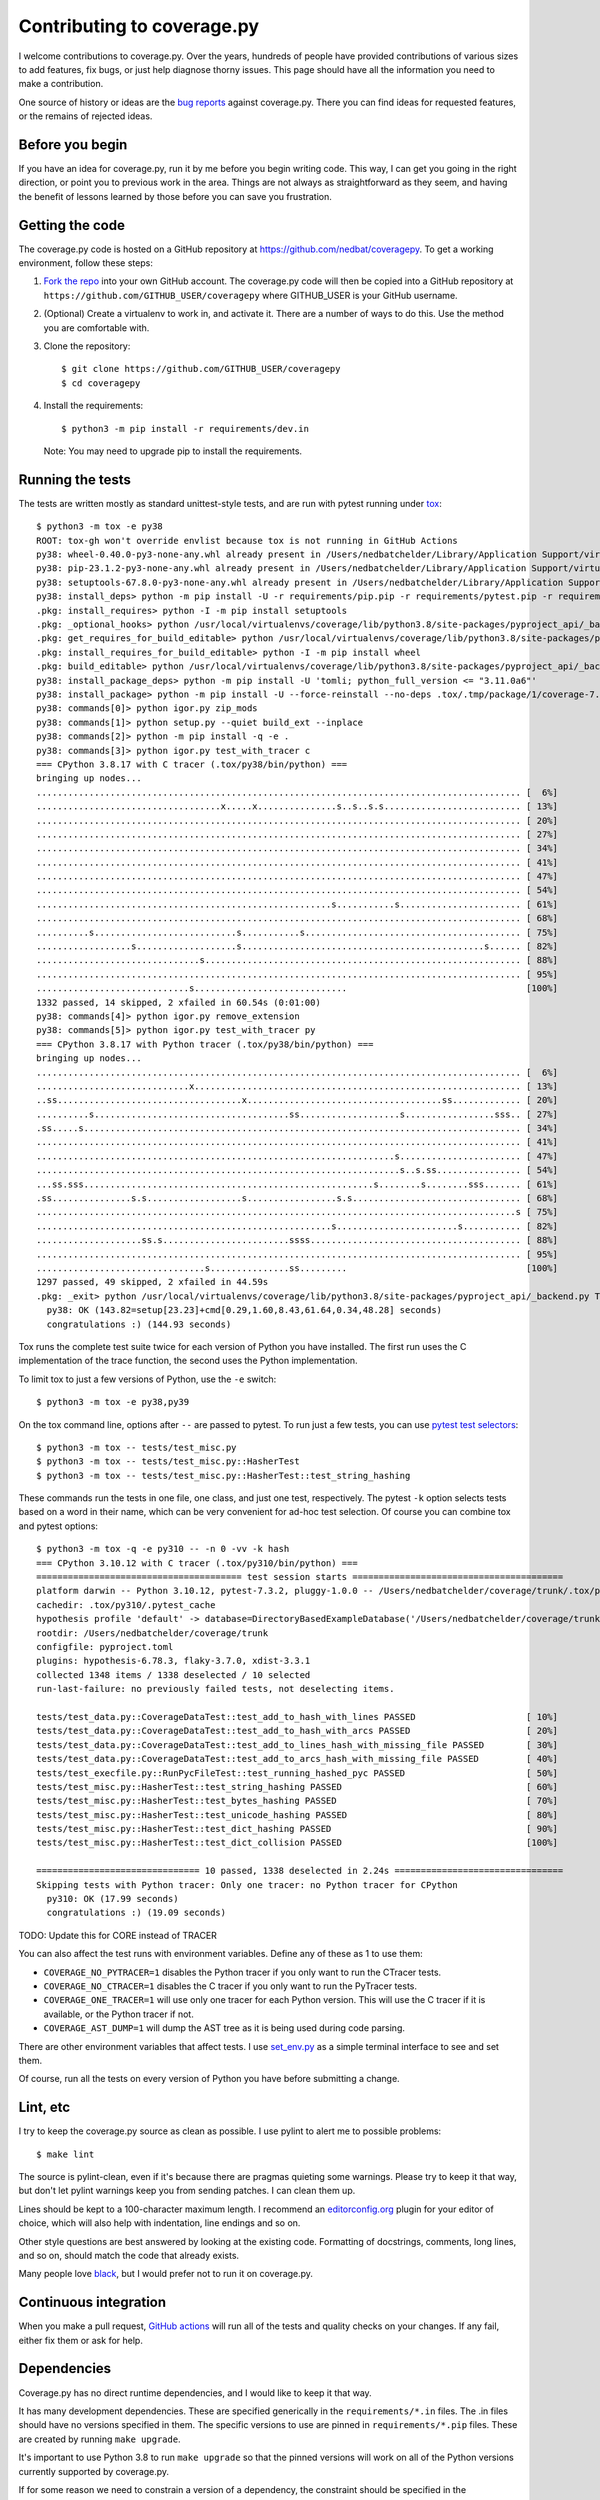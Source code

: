 .. Licensed under the Apache License: http://www.apache.org/licenses/LICENSE-2.0
.. For details: https://github.com/nedbat/coveragepy/blob/master/NOTICE.txt

.. Command samples here were made with a 100-column terminal.

.. _contributing:

===========================
Contributing to coverage.py
===========================

.. highlight:: console

I welcome contributions to coverage.py.  Over the years, hundreds of people
have provided contributions of various sizes to add features, fix bugs, or just
help diagnose thorny issues.  This page should have all the information you
need to make a contribution.

One source of history or ideas are the `bug reports`_ against coverage.py.
There you can find ideas for requested features, or the remains of rejected
ideas.

.. _bug reports: https://github.com/nedbat/coveragepy/issues


Before you begin
----------------

If you have an idea for coverage.py, run it by me before you begin writing
code.  This way, I can get you going in the right direction, or point you to
previous work in the area.  Things are not always as straightforward as they
seem, and having the benefit of lessons learned by those before you can save
you frustration.


Getting the code
----------------

The coverage.py code is hosted on a GitHub repository at
https://github.com/nedbat/coveragepy.  To get a working environment, follow
these steps:

#.  `Fork the repo`_ into your own GitHub account.  The coverage.py code will
    then be copied into a GitHub repository at
    ``https://github.com/GITHUB_USER/coveragepy`` where GITHUB_USER is your
    GitHub username.

#.  (Optional) Create a virtualenv to work in, and activate it.  There
    are a number of ways to do this.  Use the method you are comfortable with.

#.  Clone the repository::

    $ git clone https://github.com/GITHUB_USER/coveragepy
    $ cd coveragepy

#.  Install the requirements::

    $ python3 -m pip install -r requirements/dev.in

    Note: You may need to upgrade pip to install the requirements.


Running the tests
-----------------

The tests are written mostly as standard unittest-style tests, and are run with
pytest running under `tox`_::

    $ python3 -m tox -e py38
    ROOT: tox-gh won't override envlist because tox is not running in GitHub Actions
    py38: wheel-0.40.0-py3-none-any.whl already present in /Users/nedbatchelder/Library/Application Support/virtualenv/wheel/3.8/embed/3/wheel.json
    py38: pip-23.1.2-py3-none-any.whl already present in /Users/nedbatchelder/Library/Application Support/virtualenv/wheel/3.8/embed/3/pip.json
    py38: setuptools-67.8.0-py3-none-any.whl already present in /Users/nedbatchelder/Library/Application Support/virtualenv/wheel/3.8/embed/3/setuptools.json
    py38: install_deps> python -m pip install -U -r requirements/pip.pip -r requirements/pytest.pip -r requirements/light-threads.pip
    .pkg: install_requires> python -I -m pip install setuptools
    .pkg: _optional_hooks> python /usr/local/virtualenvs/coverage/lib/python3.8/site-packages/pyproject_api/_backend.py True setuptools.build_meta
    .pkg: get_requires_for_build_editable> python /usr/local/virtualenvs/coverage/lib/python3.8/site-packages/pyproject_api/_backend.py True setuptools.build_meta
    .pkg: install_requires_for_build_editable> python -I -m pip install wheel
    .pkg: build_editable> python /usr/local/virtualenvs/coverage/lib/python3.8/site-packages/pyproject_api/_backend.py True setuptools.build_meta
    py38: install_package_deps> python -m pip install -U 'tomli; python_full_version <= "3.11.0a6"'
    py38: install_package> python -m pip install -U --force-reinstall --no-deps .tox/.tmp/package/1/coverage-7.2.8a0.dev1-0.editable-cp38-cp38-macosx_13_0_x86_64.whl
    py38: commands[0]> python igor.py zip_mods
    py38: commands[1]> python setup.py --quiet build_ext --inplace
    py38: commands[2]> python -m pip install -q -e .
    py38: commands[3]> python igor.py test_with_tracer c
    === CPython 3.8.17 with C tracer (.tox/py38/bin/python) ===
    bringing up nodes...
    ............................................................................................ [  6%]
    ...................................x.....x...............s..s..s.s.......................... [ 13%]
    ............................................................................................ [ 20%]
    ............................................................................................ [ 27%]
    ............................................................................................ [ 34%]
    ............................................................................................ [ 41%]
    ............................................................................................ [ 47%]
    ............................................................................................ [ 54%]
    ........................................................s...........s....................... [ 61%]
    ............................................................................................ [ 68%]
    ..........s...........................s...........s......................................... [ 75%]
    ..................s...................s..............................................s...... [ 82%]
    ...............................s............................................................ [ 88%]
    ............................................................................................ [ 95%]
    .............................s.............................                                  [100%]
    1332 passed, 14 skipped, 2 xfailed in 60.54s (0:01:00)
    py38: commands[4]> python igor.py remove_extension
    py38: commands[5]> python igor.py test_with_tracer py
    === CPython 3.8.17 with Python tracer (.tox/py38/bin/python) ===
    bringing up nodes...
    ............................................................................................ [  6%]
    .............................x.............................................................. [ 13%]
    ..ss...................................x.....................................ss............. [ 20%]
    ..........s.....................................ss...................s.................sss.. [ 27%]
    .ss.....s................................................................................... [ 34%]
    ............................................................................................ [ 41%]
    ....................................................................s....................... [ 47%]
    .....................................................................s..s.ss................ [ 54%]
    ...ss.sss.......................................................s........s........sss....... [ 61%]
    .ss...............s.s..................s.................s.s................................ [ 68%]
    ...........................................................................................s [ 75%]
    ........................................................s.......................s........... [ 82%]
    ....................ss.s........................ssss........................................ [ 88%]
    ............................................................................................ [ 95%]
    ................................s...............ss.........                                  [100%]
    1297 passed, 49 skipped, 2 xfailed in 44.59s
    .pkg: _exit> python /usr/local/virtualenvs/coverage/lib/python3.8/site-packages/pyproject_api/_backend.py True setuptools.build_meta
      py38: OK (143.82=setup[23.23]+cmd[0.29,1.60,8.43,61.64,0.34,48.28] seconds)
      congratulations :) (144.93 seconds)

Tox runs the complete test suite twice for each version of Python you have
installed.  The first run uses the C implementation of the trace function,
the second uses the Python implementation.

To limit tox to just a few versions of Python, use the ``-e`` switch::

    $ python3 -m tox -e py38,py39

On the tox command line, options after ``--`` are passed to pytest.  To run
just a few tests, you can use `pytest test selectors`_::

    $ python3 -m tox -- tests/test_misc.py
    $ python3 -m tox -- tests/test_misc.py::HasherTest
    $ python3 -m tox -- tests/test_misc.py::HasherTest::test_string_hashing

These commands run the tests in one file, one class, and just one test,
respectively.  The pytest ``-k`` option selects tests based on a word in their
name, which can be very convenient for ad-hoc test selection.  Of course you
can combine tox and pytest options::

    $ python3 -m tox -q -e py310 -- -n 0 -vv -k hash
    === CPython 3.10.12 with C tracer (.tox/py310/bin/python) ===
    ======================================= test session starts ========================================
    platform darwin -- Python 3.10.12, pytest-7.3.2, pluggy-1.0.0 -- /Users/nedbatchelder/coverage/trunk/.tox/py310/bin/python
    cachedir: .tox/py310/.pytest_cache
    hypothesis profile 'default' -> database=DirectoryBasedExampleDatabase('/Users/nedbatchelder/coverage/trunk/.hypothesis/examples')
    rootdir: /Users/nedbatchelder/coverage/trunk
    configfile: pyproject.toml
    plugins: hypothesis-6.78.3, flaky-3.7.0, xdist-3.3.1
    collected 1348 items / 1338 deselected / 10 selected
    run-last-failure: no previously failed tests, not deselecting items.

    tests/test_data.py::CoverageDataTest::test_add_to_hash_with_lines PASSED                     [ 10%]
    tests/test_data.py::CoverageDataTest::test_add_to_hash_with_arcs PASSED                      [ 20%]
    tests/test_data.py::CoverageDataTest::test_add_to_lines_hash_with_missing_file PASSED        [ 30%]
    tests/test_data.py::CoverageDataTest::test_add_to_arcs_hash_with_missing_file PASSED         [ 40%]
    tests/test_execfile.py::RunPycFileTest::test_running_hashed_pyc PASSED                       [ 50%]
    tests/test_misc.py::HasherTest::test_string_hashing PASSED                                   [ 60%]
    tests/test_misc.py::HasherTest::test_bytes_hashing PASSED                                    [ 70%]
    tests/test_misc.py::HasherTest::test_unicode_hashing PASSED                                  [ 80%]
    tests/test_misc.py::HasherTest::test_dict_hashing PASSED                                     [ 90%]
    tests/test_misc.py::HasherTest::test_dict_collision PASSED                                   [100%]

    =============================== 10 passed, 1338 deselected in 2.24s ================================
    Skipping tests with Python tracer: Only one tracer: no Python tracer for CPython
      py310: OK (17.99 seconds)
      congratulations :) (19.09 seconds)

TODO: Update this for CORE instead of TRACER

You can also affect the test runs with environment variables. Define any of
these as 1 to use them:

- ``COVERAGE_NO_PYTRACER=1`` disables the Python tracer if you only want to
  run the CTracer tests.

- ``COVERAGE_NO_CTRACER=1`` disables the C tracer if you only want to run the
  PyTracer tests.

- ``COVERAGE_ONE_TRACER=1`` will use only one tracer for each Python version.
  This will use the C tracer if it is available, or the Python tracer if not.

- ``COVERAGE_AST_DUMP=1`` will dump the AST tree as it is being used during
  code parsing.

There are other environment variables that affect tests.  I use `set_env.py`_
as a simple terminal interface to see and set them.

Of course, run all the tests on every version of Python you have before
submitting a change.

.. _pytest test selectors: https://doc.pytest.org/en/stable/usage.html#specifying-which-tests-to-run


Lint, etc
---------

I try to keep the coverage.py source as clean as possible.  I use pylint to
alert me to possible problems::

    $ make lint

The source is pylint-clean, even if it's because there are pragmas quieting
some warnings.  Please try to keep it that way, but don't let pylint warnings
keep you from sending patches.  I can clean them up.

Lines should be kept to a 100-character maximum length.  I recommend an
`editorconfig.org`_ plugin for your editor of choice, which will also help with
indentation, line endings and so on.

Other style questions are best answered by looking at the existing code.
Formatting of docstrings, comments, long lines, and so on, should match the
code that already exists.

Many people love `black`_, but I would prefer not to run it on coverage.py.


Continuous integration
----------------------

When you make a pull request, `GitHub actions`__ will run all of the tests and
quality checks on your changes.  If any fail, either fix them or ask for help.

__ https://github.com/nedbat/coveragepy/actions


Dependencies
------------

Coverage.py has no direct runtime dependencies, and I would like to keep it
that way.

It has many development dependencies.  These are specified generically in the
``requirements/*.in`` files.  The .in files should have no versions specified
in them.  The specific versions to use are pinned in ``requirements/*.pip``
files.  These are created by running ``make upgrade``.

.. minimum of PYVERSIONS:

It's important to use Python 3.8 to run ``make upgrade`` so that the pinned
versions will work on all of the Python versions currently supported by
coverage.py.

If for some reason we need to constrain a version of a dependency, the
constraint should be specified in the ``requirements/pins.pip`` file, with a
detailed reason for the pin.


Coverage testing coverage.py
----------------------------

Coverage.py can measure itself, but it's complicated.  The process has been
packaged up to make it easier::

    $ make metacov metahtml

Then look at htmlcov/index.html.  Note that due to the recursive nature of
coverage.py measuring itself, there are some parts of the code that will never
appear as covered, even though they are executed.


Contributing
------------

When you are ready to contribute a change, any way you can get it to me is
probably fine.  A pull request on GitHub is great, but a simple diff or
patch works too.

All contributions are expected to include tests for new functionality and
fixes.  If you need help writing tests, please ask.


.. _fork the repo: https://docs.github.com/en/get-started/quickstart/fork-a-repo
.. _editorconfig.org: http://editorconfig.org
.. _tox: https://tox.readthedocs.io/
.. _black: https://pypi.org/project/black/
.. _set_env.py: https://nedbatchelder.com/blog/201907/set_envpy.html
